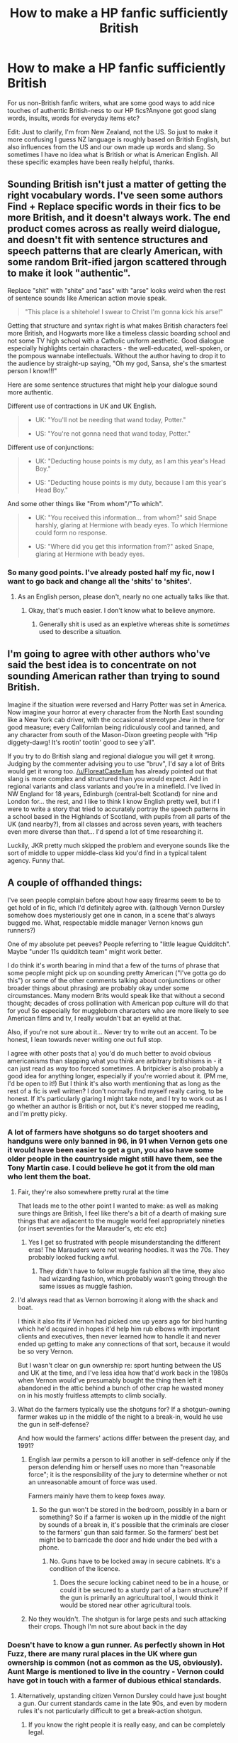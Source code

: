 #+TITLE: How to make a HP fanfic sufficiently British

* How to make a HP fanfic sufficiently British
:PROPERTIES:
:Author: Firefly_dragon
:Score: 44
:DateUnix: 1571649450.0
:DateShort: 2019-Oct-21
:FlairText: Discussion:hogwarts:
:END:
For us non-British fanfic writers, what are some good ways to add nice touches of authentic British-ness to our HP fics?Anyone got good slang words, insults, words for everyday items etc?

Edit: Just to clarify, I'm from New Zealand, not the US. So just to make it more confusing I guess NZ language is roughly based on British English, but also influences from the US and our own made up words and slang. So sometimes I have no idea what is British or what is American English. All these specific examples have been really helpful, thanks.


** Sounding British isn't just a matter of getting the right vocabulary words. I've seen some authors Find + Replace specific words in their fics to be more British, and it doesn't always work. The end product comes across as really weird dialogue, and doesn't fit with sentence structures and speech patterns that are clearly American, with some random Brit-ified jargon scattered through to make it look "authentic".

Replace "shit" with "shite" and "ass" with "arse" looks weird when the rest of sentence sounds like American action movie speak.

#+begin_quote
  "This place is a shitehole! I swear to Christ I'm gonna kick his arse!"
#+end_quote

Getting that structure and syntax right is what makes British characters feel more British, and Hogwarts more like a timeless classic boarding school and not some TV high school with a Catholic uniform aesthetic. Good dialogue especially highlights certain characters - the well-educated, well-spoken, or the pompous wannabe intellectuals. Without the author having to drop it to the audience by straight-up saying, "Oh my god, Sansa, she's the smartest person I know!!!"

Here are some sentence structures that might help your dialogue sound more authentic.

Different use of contractions in UK and UK English.

#+begin_quote

  - UK: "You'll not be needing that wand today, Potter."

  - US: "You're not gonna need that wand today, Potter."
#+end_quote

Different use of conjunctions:

#+begin_quote

  - UK: "Deducting house points is my duty, as I am this year's Head Boy."

  - US: "Deducting house points is my duty, because I am this year's Head Boy."
#+end_quote

And some other things like "From whom"/"To which".

#+begin_quote

  - UK: "You received this information... from whom?" said Snape harshly, glaring at Hermione with beady eyes. To which Hermione could form no response.

  - US: "Where did you get this information from?" asked Snape, glaring at Hermione with beady eyes.
#+end_quote
:PROPERTIES:
:Author: 4ecks
:Score: 51
:DateUnix: 1571656118.0
:DateShort: 2019-Oct-21
:END:

*** So many good points. I've already posted half my fic, now I want to go back and change all the 'shits' to 'shites'.
:PROPERTIES:
:Author: Firefly_dragon
:Score: 10
:DateUnix: 1571658240.0
:DateShort: 2019-Oct-21
:END:

**** As an English person, please don't, nearly no one actually talks like that.
:PROPERTIES:
:Author: tinyporcelainehorses
:Score: 35
:DateUnix: 1571659519.0
:DateShort: 2019-Oct-21
:END:

***** Okay, that's much easier. I don't know what to believe anymore.
:PROPERTIES:
:Author: Firefly_dragon
:Score: 8
:DateUnix: 1571661964.0
:DateShort: 2019-Oct-21
:END:

****** Generally shit is used as an expletive whereas shite is /sometimes/ used to describe a situation.
:PROPERTIES:
:Author: herO_wraith
:Score: 22
:DateUnix: 1571664080.0
:DateShort: 2019-Oct-21
:END:


** I'm going to agree with other authors who've said the best idea is to concentrate on not sounding American rather than trying to sound British.

Imagine if the situation were reversed and Harry Potter was set in America. Now imagine your horror at every character from the North East sounding like a New York cab driver, with the occasional stereotype Jew in there for good measure; every Californian being ridiculously cool and tanned, and any character from south of the Mason-Dixon greeting people with "Hip diggety-dawg! It's rootin' tootin' good to see y'all".

If you try to do British slang and regional dialogue you will get it wrong. Judging by the commenter advising you to use "bruv", I'd say a lot of Brits would get it wrong too. [[/u/FloreatCastellum]] has already pointed out that slang is more complex and structured than you would expect. Add in regional variants and class variants and you're in a minefield. I've lived in NW England for 18 years, Edinburgh (central-belt Scotland) for nine and London for... the rest, and I like to think I know English pretty well, but if I were to write a story that tried to accurately portray the speech patterns in a school based in the Highlands of Scotland, with pupils from all parts of the UK (and nearby?), from all classes and across seven years, with teachers even more diverse than that... I'd spend a lot of time researching it.

Luckily, JKR pretty much skipped the problem and everyone sounds like the sort of middle to upper middle-class kid you'd find in a typical talent agency. Funny that.
:PROPERTIES:
:Author: rpeh
:Score: 33
:DateUnix: 1571665803.0
:DateShort: 2019-Oct-21
:END:


** A couple of offhanded things:

I've seen people complain before about how easy firearms seem to be to get hold of in fic, which I'd definitely agree with. (although Vernon Dursley somehow does mysteriously get one in canon, in a scene that's always bugged me. What, respectable middle manager Vernon knows gun runners?)

One of my absolute pet peeves? People referring to "little league Quidditch". Maybe "under 11s quidditch team" might work better.

I do think it's worth bearing in mind that a few of the turns of phrase that some people might pick up on sounding pretty American ("I've gotta go do this") or some of the other comments talking about conjunctions or other broader things about phrasing) are probably okay under some circumstances. Many modern Brits would speak like that without a second thought; decades of cross pollination with American pop culture will do that for you! So especially for muggleborn characters who are more likely to see American films and tv, I really wouldn't bat an eyelid at that.

Also, if you're not sure about it... Never try to write out an accent. To be honest, I lean towards never writing one out full stop.

I agree with other posts that a) you'd do much better to avoid obvious americanisms than slapping what you think are arbitrary britishisms in - it can just read as /way/ too forced sometimes. A britpicker is also probably a good idea for anything longer, especially if you're worried about it. (PM me, I'd be open to it!) But I think it's also worth mentioning that as long as the rest of a fic is well written? I don't normally find myself really caring, to be honest. If it's particularly glaring I might take note, and I try to work out as I go whether an author is British or not, but it's never stopped me reading, and I'm pretty picky.
:PROPERTIES:
:Author: tinyporcelainehorses
:Score: 14
:DateUnix: 1571664618.0
:DateShort: 2019-Oct-21
:END:

*** A lot of farmers have shotguns so do target shooters and handguns were only banned in 96, in 91 when Vernon gets one it would have been easier to get a gun, you also have some older people in the countryside might still have them, see the Tony Martin case. I could believe he got it from the old man who lent them the boat.
:PROPERTIES:
:Author: herO_wraith
:Score: 16
:DateUnix: 1571665837.0
:DateShort: 2019-Oct-21
:END:

**** Fair, they're also somewhere pretty rural at the time

That leads me to the other point I wanted to make: as well as making sure things are British, I feel like there's a bit of a dearth of making sure things that are adjacent to the muggle world feel appropriately nineties (or insert seventies for the Marauder's, etc etc etc)
:PROPERTIES:
:Author: tinyporcelainehorses
:Score: 6
:DateUnix: 1571665951.0
:DateShort: 2019-Oct-21
:END:

***** Yes I get so frustrated with people misunderstanding the different eras! The Marauders were not wearing hoodies. It was the 70s. They probably looked fucking awful.
:PROPERTIES:
:Author: FloreatCastellum
:Score: 9
:DateUnix: 1571675058.0
:DateShort: 2019-Oct-21
:END:

****** They didn't have to follow muggle fashion all the time, they also had wizarding fashion, which probably wasn't going through the same issues as muggle fashion.
:PROPERTIES:
:Author: shuffling-through
:Score: 2
:DateUnix: 1571682154.0
:DateShort: 2019-Oct-21
:END:


**** I'd always read that as Vernon borrowing it along with the shack and boat.

I think it also fits if Vernon had picked one up years ago for bird hunting which he'd acquired in hopes it'd help him rub elbows with important clients and executives, then never learned how to handle it and never ended up getting to make any connections of that sort, because it would be so very Vernon.

But I wasn't clear on gun ownership re: sport hunting between the US and UK at the time, and I've less idea how that'd work back in the 1980s when Vernon would've presumably bought the thing then left it abandoned in the attic behind a bunch of other crap he wasted money on in his mostly fruitless attempts to climb socially.
:PROPERTIES:
:Author: mesit
:Score: 4
:DateUnix: 1571698189.0
:DateShort: 2019-Oct-22
:END:


**** What do the farmers typically use the shotguns for? If a shotgun-owning farmer wakes up in the middle of the night to a break-in, would he use the gun in self-defense?

And how would the farmers' actions differ between the present day, and 1991?
:PROPERTIES:
:Author: shuffling-through
:Score: 1
:DateUnix: 1571681940.0
:DateShort: 2019-Oct-21
:END:

***** English law permits a person to kill another in self-defence only if the person defending him or herself uses no more than "reasonable force"; it is the responsibility of the jury to determine whether or not an unreasonable amount of force was used.

Farmers mainly have them to keep foxes away.
:PROPERTIES:
:Author: herO_wraith
:Score: 9
:DateUnix: 1571685661.0
:DateShort: 2019-Oct-21
:END:

****** So the gun won't be stored in the bedroom, possibly in a barn or something? So if a farmer is woken up in the middle of the night by sounds of a break in, it's possible that the criminals are closer to the farmers' gun than said farmer. So the farmers' best bet might be to barricade the door and hide under the bed with a phone.
:PROPERTIES:
:Author: shuffling-through
:Score: 1
:DateUnix: 1571688930.0
:DateShort: 2019-Oct-21
:END:

******* No. Guns have to be locked away in secure cabinets. It's a condition of the licence.
:PROPERTIES:
:Author: Lumpyproletarian
:Score: 8
:DateUnix: 1571705352.0
:DateShort: 2019-Oct-22
:END:

******** Does the secure locking cabinet need to be in a house, or could it be secured to a sturdy part of a barn structure? If the gun is primarily an agricultural tool, I would think it would be stored near other agricultural tools.
:PROPERTIES:
:Author: shuffling-through
:Score: 1
:DateUnix: 1571707943.0
:DateShort: 2019-Oct-22
:END:


***** No they wouldn't. The shotgun is for large pests and such attacking their crops. Though I'm not sure about back in the day
:PROPERTIES:
:Author: Griff1203
:Score: 3
:DateUnix: 1571683553.0
:DateShort: 2019-Oct-21
:END:


*** Doesn't have to know a gun runner. As perfectly shown in Hot Fuzz, there are many rural places in the UK where gun ownership is common (not as common as the US, obviously). Aunt Marge is mentioned to live in the country - Vernon could have got in touch with a farmer of dubious ethical standards.
:PROPERTIES:
:Author: FloreatCastellum
:Score: 10
:DateUnix: 1571666695.0
:DateShort: 2019-Oct-21
:END:

**** Alternatively, upstanding citizen Vernon Dursley could have just bought a gun. Our current standards came in the late 90s, and even by modern rules it's not particularly difficult to get a break-action shotgun.
:PROPERTIES:
:Author: BraveDude8_1
:Score: 7
:DateUnix: 1571681523.0
:DateShort: 2019-Oct-21
:END:

***** If you know the right people it is really easy, and can be completely legal.

The UK is a lot less strict than for example the Netherlands. Shotguns in the UK are quite easy to obtain even in this day and age
:PROPERTIES:
:Author: vnixned2
:Score: 2
:DateUnix: 1571784008.0
:DateShort: 2019-Oct-23
:END:


** I think rather than just trying to slip in a few bits of slang (because use of slang is often more complex and structured than you would expect), it's more effective to get a Brit picker to give it a quick glance over to look out for Americanisms. There are lots of things you would never come across in lists of common Americanisms, but immediately highlight that the author is American - characters sitting on a swing chair on the porch of the burrow/Grimmauld place, for example, or making pancakes for breakfast, or even just the syntax of the way characters speak.
:PROPERTIES:
:Author: FloreatCastellum
:Score: 32
:DateUnix: 1571653774.0
:DateShort: 2019-Oct-21
:END:

*** This is what I do. I will switch my Word language over to UK English to fix spelling errors, then I will do research on Britain so that I don't screw up the food, the places, etc. Then I send it to my good friend from Britain who is a fellow fic writer and he looks it over for me.
:PROPERTIES:
:Author: LittleDinghy
:Score: 13
:DateUnix: 1571656711.0
:DateShort: 2019-Oct-21
:END:

**** That seems like a really good way to go about it, I'm impressed with your dedication!
:PROPERTIES:
:Author: FloreatCastellum
:Score: 7
:DateUnix: 1571656817.0
:DateShort: 2019-Oct-21
:END:

***** I have an ulterior motive: since four of my closest friends are British, I have a vested interest in British life.
:PROPERTIES:
:Author: LittleDinghy
:Score: 2
:DateUnix: 1571663148.0
:DateShort: 2019-Oct-21
:END:


**** I have mine set to UK English as well, very helpful.
:PROPERTIES:
:Author: Firefly_dragon
:Score: 3
:DateUnix: 1571658097.0
:DateShort: 2019-Oct-21
:END:

***** This is a good start but it's not perfect.

There are still words like "drug", which is *not* the past tense of the verb "to drag", and nor is "dove" the past tense of the verb "to dive". You're looking for "dragged" and "dived" respectively but both words sail through a spill-chucker.
:PROPERTIES:
:Author: rpeh
:Score: 10
:DateUnix: 1571665097.0
:DateShort: 2019-Oct-21
:END:

****** Hang is such a great word there. a sweater is hung, but a man is hanged. so you could have hung a sweater on the hung, hanged man.

and how you know he was hung is a different story for a different time.
:PROPERTIES:
:Author: ferret_80
:Score: 6
:DateUnix: 1571682061.0
:DateShort: 2019-Oct-21
:END:


****** u/YOB1997:
#+begin_quote
  spill-chucker
#+end_quote

lol

I have Grammarly and a Spell-Checker, both on the British-English setting. I think it works okay.
:PROPERTIES:
:Author: YOB1997
:Score: 3
:DateUnix: 1571675230.0
:DateShort: 2019-Oct-21
:END:


*** u/ferret_80:
#+begin_quote
  slang (because use of slang is often more complex and structured than you would expect)
#+end_quote

Slang is not just a "we use "X" instead of "Y" to mean "BLAH"

Slang studies are an entire Linguistic topic that people spend years studying. there is grammar and syntax rules that you need to follow. It's why you can tell when a parent is just parroting what they hear young kids say, vs an adult who has an actual connection with the culture.

So unless you can actually immerse yourself in the culture of where you're writing about, it's easier to get someone who has actual contact with that culture/sub-culture to nitpick the details.
:PROPERTIES:
:Author: ferret_80
:Score: 6
:DateUnix: 1571682237.0
:DateShort: 2019-Oct-21
:END:

**** Exactly. And many times the same word can have different connotations. For example, the word "quite". In British, when it is used to modify an adjective that has degrees to it (e.g. "quite good", "quite silly", "quite interesting"), it's usually analogous to the American, "pretty", as in "pretty good", "pretty fun", etc.\\
However, Americans use it analogously to "very". "Quite good" -> "very good", etc.\\
Since I use "quite" a lot as an American, I have to keep an eye out for it in my Harry Potter fics because I don't want British characters to use the word as an American would!
:PROPERTIES:
:Author: LittleDinghy
:Score: 8
:DateUnix: 1571684861.0
:DateShort: 2019-Oct-21
:END:


** North south divide. Northerners are rough peasants and southerners are posh twats, however when they meet a scot they're both English and best mates.

Friends are rude to each other, often really insultingly so. You're polite to people you don't know or actively dislike.

The weather here is the ultimate safe topic of conversation. If you're ever struggling to fill an awkward silence then plenty of people will ask if you think it might rain later.

Understatement, there is a (in)famous situation when a British military officer said they were in a bit of a sticky situation. To any Brit this means he's utterly fucked. The American on the end of the line thought that meant they would be fine. Americans come across as loud and energetic compared to a lot of Brits.

Parklife by blur might be the most british 90s song ever, give it a listen. Blur vs Oasis was a cultural battle in the 90s. check out the video, their clothing is very 90s. See if you can watch some british comedy show if you can, lots of brits would be willing to give recommendations but sometimes comedy can capture the nation in a way.
:PROPERTIES:
:Author: herO_wraith
:Score: 10
:DateUnix: 1571667091.0
:DateShort: 2019-Oct-21
:END:


** The key to authenticity I think is a certain sense of down to earth touch. Many people looking from the outside-in see a culture's most obvious differences, or rather their stereotypes. As an example, many would focus on something like 'Britishisms' or the use of different slang because that would come up more often. And so they end up overtly throwing them into stories written by outsiders to the culture, making the whole thing clunky and inorganic.

But the real touches that make something 'authentic' are far more subtle. The different Christmas traditions, the activities children participate in or discuss, the views on different members of their own culture, etc. These are things Rowling honestly somewhat blows herself, particularly in GoF with how she stereotypes much of the European wizarding communities.

I guess the shorter way of parsing this is that its not about the big differences, but the synergy of all the differences that makes up the culture. You need to see how individuals simply live and act/react in their daily lives. Best way to do that, in the case of the British, is to watch some of their television programs.

Just my thoughts though.
:PROPERTIES:
:Author: XeshTrill
:Score: 12
:DateUnix: 1571667606.0
:DateShort: 2019-Oct-21
:END:


** Really, rather than trying to add excessive or random "british-isms" to a story, I'd recommend avoiding "american-isms" instead.

Nothing is more jarring, even in a great story, than seeing Mrs Weasley called "mom". Than having Harry's fever described as "104 degrees". Than having Ginny wearing a "tank top". Than having Harry tripping over the "sidewalk". It pulls me out of the story, and I actually find changes the whole flavour of the story in my head.

So... get a Brit picker. I'm not British, but moved to Britain at 21 and lived there for several years. There are so, so many tiny random things they say differently that took me sometimes years to realise. Instead of "I've got heaps to do" they say "I've got loads to do". Instead of "I feel sick" it's "I feel ill". Honestly, some of them I didn't realise were different until I moved back home and got laughed at for saying "hiya" as a greeting.
:PROPERTIES:
:Score: 15
:DateUnix: 1571656286.0
:DateShort: 2019-Oct-21
:END:

*** I feel sick in British means I feel like I'm going to vomit. I was sick means I did vomit

Also the Dursleys might not have taken Harry to the doctor/dentist but cost would never be a consideration. Also, there was a school health service which would have checked eyes and teeth. No one, ever, picks up random spectacles from charity buckets - children especially get free eye tests and free spectacles and any adult parent or guardian who refused to arrange this could expect to be called on it.
:PROPERTIES:
:Author: Lumpyproletarian
:Score: 7
:DateUnix: 1571705033.0
:DateShort: 2019-Oct-22
:END:


*** These are gold, thanks. What would you say instead of tank top? I've used sick instead of ill as well, I feel like I need to go and change that. I love the 'hiya', I have a friend from the UK and that's pretty much his signature greeting.
:PROPERTIES:
:Author: Firefly_dragon
:Score: 2
:DateUnix: 1571658433.0
:DateShort: 2019-Oct-21
:END:

**** Vest instead of tank top.

Don't stress about little things. British people still say sick, just will commonly say “I feel ill” where that would never have naturally come out of my mouth prior to moving to the uk. I don't find little things like that throw me out of the story, but it does richen it and make it feel more realistic.

Hiya's a bit specific to the person as well. A very upbeat greeting usually. I never got comfortable with “Alright” as a greeting. I always got the deer in the headlights “yeah I'm alright, why wouldn't I be alright” feel. And then felt like replying with “hey” was weird, so would awkwardly grunt “alright” back at them.
:PROPERTIES:
:Score: 5
:DateUnix: 1571659234.0
:DateShort: 2019-Oct-21
:END:

***** ...I literally didn't realise the tank top one until now.

I have a feeling in British English tank top is used for a belly baring top, like a crop top - or it was in the 90s anyway. I didn't realise in US English it was any kind of sleeveless top!
:PROPERTIES:
:Author: 360Saturn
:Score: 5
:DateUnix: 1571661108.0
:DateShort: 2019-Oct-21
:END:


***** When I was growing up a tank-top was a knitted top with no arms (or very short ones), so basically like a woollen vest. You'd wear it over a cotton vest or T-shirt.
:PROPERTIES:
:Author: rpeh
:Score: 3
:DateUnix: 1571664932.0
:DateShort: 2019-Oct-21
:END:

****** Still is as far as I'm concerned (UK Born and bred). The marauders and Lily (and let's face it) Snape would have worn them in the 70s but there not much referred to now.

A vest is an undershirt.

A waistcoat is an American vest

A T-shirt is never, ever, ever called a wife-beater.
:PROPERTIES:
:Author: Lumpyproletarian
:Score: 3
:DateUnix: 1571705697.0
:DateShort: 2019-Oct-22
:END:


***** It's a bit confusing. I think a tank top (US) is what we refer to in New Zealand/ Australia as a singlet? SO in the UK I would say vest, is that right?
:PROPERTIES:
:Author: Firefly_dragon
:Score: 3
:DateUnix: 1571666408.0
:DateShort: 2019-Oct-21
:END:

****** [deleted]
:PROPERTIES:
:Score: 1
:DateUnix: 1571687624.0
:DateShort: 2019-Oct-21
:END:

******* Haha thanks, I am keeping the jandals out of it. Flat is a good one to remember. Do call people you live with flatmates as well?
:PROPERTIES:
:Author: Firefly_dragon
:Score: 1
:DateUnix: 1571723266.0
:DateShort: 2019-Oct-22
:END:


****** My American understanding of a tank top is as a mostly womens' garment, made of similar material as a t-shirt, worn in similar contexts as a t-shirt, consisting of a tube of fabric, sometimes form-fitting, sometimes made with molded cups or a "shelf bra", and held up by thin straps over the shoulders. Lose the straps, and the garment becomes a tube top. Obviously, women above a certain bra size can't wear tank tops, not without displaying their industrial strength boob harnesses. Such women usually go for t-shirts, or other sleeveless styles.

There are tank tops for men, but they are technically undershirts, and a man wearing a tank top instead of a t-shirt is dressing even more casually then a woman wearing a tank top.
:PROPERTIES:
:Author: shuffling-through
:Score: 1
:DateUnix: 1571688204.0
:DateShort: 2019-Oct-21
:END:


** Every time I see a variation of "hairy/Harry" I assume the writer is American, as those words don't rhyme in British English (barring some regional accents, possibly, but they're not well-represented in HP canon). Ultimately, though, what [[/u/FloreatCastellum][u/FloreatCastellum]] said elsewhere in this thread. Cultural differences like what we eat/drink and what our homes are like and what kinds of shops are available (very few British people, for example, have ever been near Harrods let alone shopped there) are just as important as remembering to use "tap" instead of "faucet", "street" instead of "block", "torch" instead of "flashlight", or "boot" instead of "trunk".
:PROPERTIES:
:Author: swishyclang
:Score: 12
:DateUnix: 1571655710.0
:DateShort: 2019-Oct-21
:END:

*** Can you give some examples of shops in the UK? For example, what's the equivalent of Walmart? If I'm shopping at a Walmart, I want to get a variety of things, I don't want to use up a lot of gas, time, or effort to get this variety of things, and I don't particularly care about the quality. I'm probably filling a pressing need to just have "a pair of jeans" or "a wirecutter" or "something that will taste not-horrible that I don't have to cook", and I don't need to look like a fashion plate, or re-work the wiring in my house, or impress dinner guests, I'm just glad that there's a 24 hour supercenter nearby in my hour of need.
:PROPERTIES:
:Author: shuffling-through
:Score: 2
:DateUnix: 1571685982.0
:DateShort: 2019-Oct-21
:END:

**** That's a tricky one. Waitrose, Sainsbury's or Tescos for food. Homebase or B&Q for plants, tools and construction materials and Homebase has furniture. We might also go to IKEA for furniture. The only shop that might qualify is M&S. Also remember 'shop', not 'store'.
:PROPERTIES:
:Author: BloodBark
:Score: 6
:DateUnix: 1571694682.0
:DateShort: 2019-Oct-22
:END:

***** How much do various things cost at M&S? A quality I forgot to mention about Walmart fare is the low cost. That's what makes Walmart good for stop-gap sorts of things, or unexpected needs. An entire outfit can be put together for less than $30, probably even half that if you find things on clearance.
:PROPERTIES:
:Author: shuffling-through
:Score: 2
:DateUnix: 1571697924.0
:DateShort: 2019-Oct-22
:END:

****** M&S is usually on the higher end of the scale. Tescos and Asda are the cheapest chain of shops I can think of.
:PROPERTIES:
:Author: BloodBark
:Score: 2
:DateUnix: 1571729213.0
:DateShort: 2019-Oct-22
:END:


** I think it depends on what your goal is in it - the easiest approach, in my opinion, would be to start by smoothing out the larger cultural differences.

For instance, let's take the difference with the US. If you've got a UK with a ton of guns lying around, healthcare dynamics similar to the US, and everyone using $s, that'll be the most jarring. I would focus on those first - because getting them wrong it wouldn't matter if you got little details right.

After that is where you get more into the nitpicky aspects - words/sentences to change up slightly, and that's where it gets a bit harder to say. In a sense, it matters how important it is to people reading that Harry Potter is set in the UK - I've mentioned before that many of the britpicking doesn't really matter to me, because when I was reading it I kinda lumped in the UK/America into 'English' (I started the series in French first - it's only after book 6 that I really had a good grasp of english that I would have noticed those subtle differences).

So stuff like 'Mom vs mum', 'sweater vs jumper', 'trash vs rubbish' - that's all basically the same to me - whereas for others, they wouldn't be. What /does/ stand out more in the language of a fanfic is where it looks like it might have been taken from an action movie - so tons of normal/modern american curses, use of things like 'tank tops', or the like.

If you /are/ interested in switching up words after you've gone through the cultural smoothing, it might be worth doing some googling around. There's sites that love to list out/point out such wording differences - eg, [[https://www.spellzone.com/blog/Sixty_American_English_Words_and_their_British_English_Counterparts.htm][here's one]] or [[https://en.wikipedia.org/wiki/Lists_of_words_having_different_meanings_in_American_and_British_English][perhaps wikipedia]]. I wouldn't just copy/paste those in without some thought, but it'd be a way to not just pester someone british all the time ;)
:PROPERTIES:
:Author: matgopack
:Score: 7
:DateUnix: 1571664159.0
:DateShort: 2019-Oct-21
:END:


** What they eat is important

I cringe when they are eating chocolate chip pancakes at breakfast

These kids eat porridge (not oatmeal), bacon, eggs and toast
:PROPERTIES:
:Author: VerityPushpram
:Score: 6
:DateUnix: 1571687201.0
:DateShort: 2019-Oct-21
:END:


** It's hard to think of words and things we use that no one else does...

•We dont use 'bloody' in every other sentence •Some spellings of words: arse instead of ass, colourful instead of colorful and things like that. •Insults: most insults we really use are curses (speaking as a seventeen year old) - "you're a C/nt/tw/t/w*nker)." •Something else is accents and similar: we'll sometimes pronounce things different and miss off 'h's and 't's : "Oi! That 'urt, mate!" Not all the time, and I'm not positive if this is particular to Manchester.

Hope that's enough :)

Edited to add:

Money! Personally, it gets to me when currency gets mixed up: £ not $/€ etc. pounds/pence or quid as slang for pound, and just p for pence. "I've only got 10 quid, sorry, do you have any change? I need 50p."
:PROPERTIES:
:Author: Aa11yah
:Score: 8
:DateUnix: 1571651194.0
:DateShort: 2019-Oct-21
:END:

*** u/4ecks:
#+begin_quote
  Money! Personally, it gets to me when currency gets mixed up: £ not $/€ etc. pounds/pence or quid as slang for pound, and just p for pence.
#+end_quote

This one's good advice. The UK got currency decimalization in 1971, so in any fics set before that, Brits would be using the pounds/shilling/pence system. Young Pre-Hogwarts Lily and Snape living in Cokeworth would be using the old currency system, since their date of birth was 1960.

And it's also a good tip to watch for figurative language using currency. A wizard would not be saying "penny for your thoughts", because they use Knuts. A British muggleborn would not compare a wizarding Sickle as "the size of a nickel".
:PROPERTIES:
:Author: 4ecks
:Score: 15
:DateUnix: 1571656842.0
:DateShort: 2019-Oct-21
:END:

**** I didn't even think of this!
:PROPERTIES:
:Author: Aa11yah
:Score: 4
:DateUnix: 1571656998.0
:DateShort: 2019-Oct-21
:END:

***** Tom Riddle's generation would also be using the £/s/d system, with the more exotic pre-decimalization coins like halfpence, tuppence, and sixpence.

And then you have to throw in historical inflation, because a random orphan kid like Tom would never have a cheeky £10 saved under his mattress for a rainy day. That's £600 in today's money.
:PROPERTIES:
:Author: 4ecks
:Score: 10
:DateUnix: 1571657437.0
:DateShort: 2019-Oct-21
:END:

****** How do you pronounce £/s/d? I recognize the pounds symbol, and I think that s stands for shillings, but what does the d mean?
:PROPERTIES:
:Author: shuffling-through
:Score: 1
:DateUnix: 1571687183.0
:DateShort: 2019-Oct-21
:END:

******* It was pronounced "L S D" like the drug, when it was pronounced in initials. People usually said, "Pounds, shillings and pence".

The d stood for pennies, it actually stood for denarius , the Roman penny but not everyone knew that and everyone understood penny
:PROPERTIES:
:Author: Lumpyproletarian
:Score: 3
:DateUnix: 1571704573.0
:DateShort: 2019-Oct-22
:END:

******** Yep, and the "L" came from "librae" and the "s" from "solidi" - two more Roman coins.

The pound sign is actually an ornate "L", which keeps that part of LSD going even in modern currency.
:PROPERTIES:
:Author: rpeh
:Score: 2
:DateUnix: 1571728933.0
:DateShort: 2019-Oct-22
:END:


******* D is what used to be p. So 12d used to be a shilling, but sometimes we can't be bothered and will just say pence.
:PROPERTIES:
:Author: BloodBark
:Score: 1
:DateUnix: 1571694799.0
:DateShort: 2019-Oct-22
:END:


**** Good points with the money. I'm not up to speed on that, thanks.
:PROPERTIES:
:Author: Firefly_dragon
:Score: 2
:DateUnix: 1571657981.0
:DateShort: 2019-Oct-21
:END:


*** Oh boy. I hadn't even thought about money.

"Quid" is not a synonym for "Pound". One quid might equal one pound but the circumstances where you'd say "quid" are very different to ones where you'd say "pound".

And there was one story I read where the author had obviously done a little research and used "monkey" and "pony" for £500 and £25 respectively. Yeeeess..... but that's very much Cockney slang (the terms comes from the symbols on the 500 rupee and 25 rupee notes during the latter days of empire if you're interested). You won't hear those words used outside TV soap operas.

We *do* use "a grand" for £1000, and "tenner" for £10 is pretty typical.

Another story has something like "Harry still had some Muggle pounds." No way would Harry be thinking that. "Harry still had some Muggle money" or "Muggle cash" would be better.
:PROPERTIES:
:Author: rpeh
:Score: 2
:DateUnix: 1571728661.0
:DateShort: 2019-Oct-22
:END:


** In addition to all the good advice here have a look at [[http://members.madasafish.com/%7Ecj_whitehound/Fanfic/Britpicks.htm][WhiteHound's Britpicker's Guide]]. At ~50k words it's a bit of a long read, but it goes through pretty much everything you could imagine.
:PROPERTIES:
:Author: gourlaysama
:Score: 4
:DateUnix: 1571678448.0
:DateShort: 2019-Oct-21
:END:


** Don't forget mum not mom.
:PROPERTIES:
:Author: GrimDagnir
:Score: 5
:DateUnix: 1571652858.0
:DateShort: 2019-Oct-21
:END:

*** Word, this is the most basic thing I'm always seeing messed up.
:PROPERTIES:
:Author: YOB1997
:Score: 2
:DateUnix: 1571665562.0
:DateShort: 2019-Oct-21
:END:


** Ctrl + H

Replace "hey" with "oi"

Replace "okay" with "alright"

Replace "fucking" with "bloody"

Replace "sandwhich" with "breaddystack"

Replace "car" with "motorized rollingham"

Replace "sweater" with "knittedy wittedy sheepity sleepity"

Pat yourself on the back on a job well done.
:PROPERTIES:
:Author: deirox
:Score: 6
:DateUnix: 1571671441.0
:DateShort: 2019-Oct-21
:END:

*** I 'lol'd.
:PROPERTIES:
:Author: JaimeJabs
:Score: 3
:DateUnix: 1571683866.0
:DateShort: 2019-Oct-21
:END:


*** ahaha I lol'ed at this too. I love the breaddystack and the "knittedy wittedy sheepity sleepity" really set me off.
:PROPERTIES:
:Author: Firefly_dragon
:Score: 1
:DateUnix: 1571723445.0
:DateShort: 2019-Oct-22
:END:


** [deleted]
:PROPERTIES:
:Score: 1
:DateUnix: 1571656135.0
:DateShort: 2019-Oct-21
:END:

*** Sort of. For some things.

Weight can be in either Stone (not pounds) or kilos. For the 90's, use stone.

Milk and beer come in pints (though are labelled in ml), all other liquids come in litres. We pretty much never use gallons, except when buying cider straight from the farm (may have just been my childhood, not a standard thing)

Money is in pounds, but in the 90's older people would still remember the shilling and talk about how much better it was (they were of course wrong)

Length of most things is in meters, except for the human body which is in feet for height, and inches for circumstance. Fabric was sold in the 90's with the width in inches (45" or 60") and length in meters, but old patterns used yards for the length. Which all makes perfect sense of course...

Basically, the generation born in the 50's used imperial, and were having kids in the 70's and 80's, whom they taught the imperial system to, but by the 80's, schools had moved over to metric so the generation who went to Hogwarts at 11 in the 90's had about the worst of an utterly confusing mishmash of metric and imperial that is still dying out today. And of course wizards have their own mess of imperial, so muggleborn kids had a complete hodgepodge of random units. Muggle studies almost certainly had to have an entire module on conversions between the various systems.
:PROPERTIES:
:Author: blueocean43
:Score: 10
:DateUnix: 1571670914.0
:DateShort: 2019-Oct-21
:END:

**** u/vnixned2:
#+begin_quote
  Sort of. For some things.
#+end_quote

Also, UK imperial measures are different from US measures. A US pint is less than half a litre (as in 473 ml), and a UK pint is 568 ml.\\
Make sure you use UK imperial if using imperial. The reason the original (as in UK version of the) books use imperial, it is because the magical side hasn't metrified at all, whereas in the muggle UK a lot is metric
:PROPERTIES:
:Author: vnixned2
:Score: 1
:DateUnix: 1571784859.0
:DateShort: 2019-Oct-23
:END:


** British vs American English is more than just a few spelling differences
:PROPERTIES:
:Score: 1
:DateUnix: 1571672406.0
:DateShort: 2019-Oct-21
:END:


** If I'm reading a story and get distracted by people using a word that isn't strictly British, then there's something more wrong with the story than the vocabulary.

What does distract me is when someone tries to write dialect. I hate it in published books as well.
:PROPERTIES:
:Score: 1
:DateUnix: 1571690707.0
:DateShort: 2019-Oct-22
:END:


** Cockney rhyming slang
:PROPERTIES:
:Author: piecromancer
:Score: 0
:DateUnix: 1571681536.0
:DateShort: 2019-Oct-21
:END:


** Not gonna lie its is a bonus for an non British writer to fully encapsulate the feeling of the UK.

Top tips from a born and bread Londoner:

1) Don't make your characters say 'Shite' Bruv Harry lived in Surry, which isnt far from London and plus I have been to Surrey many times we speak the same slang.

And we do make dark comedy. We say dark things for banter, there is a good word for you. Banter, it's what Ron and Harry do. And cuss each others families out. I know if HP was more realistic some mugglevorns Hufflepuff would have crossed out Harry's family and called him a c*n. I would say it but the mods have been watching me.

Oh and try to include Bruv, beef things like that. Now I ain't been to America since I was a kid so I dont know of you have this, but in the nineties sayings like Wagwan were popular especially in S/SE London which is where I'm from. Which is I assume where Dean Thomas is from so dont make him say cheerio.

2) Movements is important. For example kids dont high five, we spud each other or in simpler terms a judge with the fist tilted upwards and we do it with force ( I'm 16 I'm giving you minor details) and also teens particularly have sex. I'm not saying to describe it, God no but especially in public schools seeing a chavy girl get pregnant before her GCSE's was mad.

And dont underestimate chavs, they are in Hogwarts I know it.

4) Sports. I know you have Quidditch. But some of you Americans make NFL things which I have no idea on, and likewise with a lot of UK readers. We dont care about some NFL player who played for Minnesota Wolves or whatever, speak to is woth Football, not b tec Rugby, FOOTBALL. And at that time Harry might have liked Arsenal or Man U. Personally I lean more towards Liverpool but that's because I support them myself.

5) Please. Please dont say mom. It hurts me everytime reading Harry talk like a yank. For example:

Harry woke up and saw a strange woman with lo g red hair. "MOM? IS THAT YOU? MOM?"

Or a personal favourite of mine in a WBWL fic

"Mom, you left me alone for all those years. And now I'm back. Back to kick some ass!"

We dont say things like that. We just dont.

6) Who actually drinks coffe in England. Barely anyone. Even immigrants dont drink coffe. As an Albanian we drink Turkish coffe which is different from American coffe, or we drink the most popular drink TEA.

PG, Earl grey, some dutty Tesco brand. TEA IS OUR DRINK!

7) Finally dont over do it with British-isms. Be low key about it and if your stuck dont be afraid to ask.

How this helps and remember TEA!
:PROPERTIES:
:Author: LilBaby90210
:Score: -5
:DateUnix: 1571664543.0
:DateShort: 2019-Oct-21
:END:

*** Everything you have recommended has ignored the class realities of the UK and the environment Harry grew up in. He was in a middle class suburban area in the 80s and his cousin was being sent to a public school. They were not using inner city slang like wagwan and bruv. This is what I mean when I say slang is nuanced and structured - I have no doubt that this was your experience growing up, but if I came across it in a fic I would assume it was a non Brit trying too hard.

Plus... people definitely drink coffee here. I am baffled that you could grow up in London and not see the starbucks/Costa on every corner.
:PROPERTIES:
:Author: FloreatCastellum
:Score: 11
:DateUnix: 1571673849.0
:DateShort: 2019-Oct-21
:END:

**** Exactly, my dad was born in 1929 and only drank (instant) coffee. I'm 62 and only drink coffee, vending machines have always sold (nasty) tea and coffee together. The idea that the British only drink tea is ludicrous
:PROPERTIES:
:Author: Lumpyproletarian
:Score: 2
:DateUnix: 1571705256.0
:DateShort: 2019-Oct-22
:END:


**** Ite to be fair you are right. And yh I do see alot of Starbicks and Costa but the thing is when o go in there most people get a Latte rather than an actual coffee. And it really depends how far in Surrey as there are some bits that overlap with London. And outskirts of London still use slang.

However you are right about slang in the nineties, I have no clue at all. And tbf it's not exactly common knowledge for some slang we use. However surely at that time there were a few Catholic schools, in my area growing up we had around 15.

Anyway love your fics bro, keep up the good work!
:PROPERTIES:
:Author: LilBaby90210
:Score: 1
:DateUnix: 1571684485.0
:DateShort: 2019-Oct-21
:END:

***** Thank you!
:PROPERTIES:
:Author: FloreatCastellum
:Score: 1
:DateUnix: 1571685193.0
:DateShort: 2019-Oct-21
:END:


*** I'm not actually American I'm from New Zealand, so don't need to worry about the Americanism's.\\
Though I am surprised to hear people barely drink coffee, I'll up the tea intake in my fic, thanks for that.
:PROPERTIES:
:Author: Firefly_dragon
:Score: 1
:DateUnix: 1571667396.0
:DateShort: 2019-Oct-21
:END:
